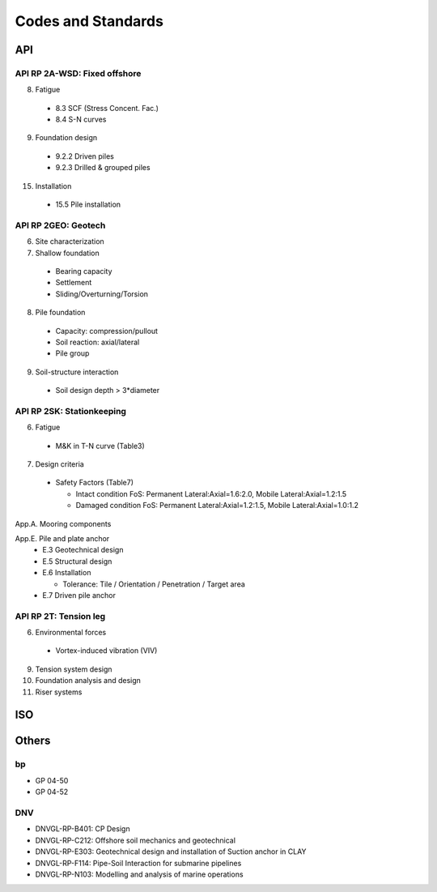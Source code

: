 Codes and Standards
====================

API
---

API RP 2A-WSD: Fixed offshore
..............

8. Fatigue

  - 8.3 SCF (Stress Concent. Fac.)
  - 8.4 S-N curves

9. Foundation design

  - 9.2.2 Driven piles
  - 9.2.3 Drilled & grouped piles

15. Installation

  - 15.5 Pile installation


API RP 2GEO: Geotech
........

6. Site characterization

7. Shallow foundation
  - Bearing capacity
  - Settlement
  - Sliding/Overturning/Torsion

8. Pile foundation
  - Capacity: compression/pullout
  - Soil reaction: axial/lateral
  - Pile group

9. Soil-structure interaction
  - Soil design depth > 3*diameter


API RP 2SK: Stationkeeping
..........

6. Fatigue
  - M&K in T-N curve (Table3)

7. Design criteria
  - Safety Factors (Table7)

    - Intact condition FoS: Permanent Lateral:Axial=1.6:2.0, Mobile Lateral:Axial=1.2:1.5
    - Damaged condition FoS: Permanent Lateral:Axial=1.2:1.5, Mobile Lateral:Axial=1.0:1.2


App.A. Mooring components

App.E. Pile and plate anchor
  - E.3 Geotechnical design
  - E.5 Structural design
  - E.6 Installation

    - Tolerance: Tile / Orientation / Penetration / Target area
  - E.7 Driven pile anchor

API RP 2T: Tension leg
........

6. Environmental forces
  - Vortex-induced vibration (VIV)
9. Tension system design
10. Foundation analysis and design
11. Riser systems




ISO
---



Others
------

bp
...

- GP 04-50
- GP 04-52

DNV
...

- DNVGL-RP-B401: CP Design
- DNVGL-RP-C212: Offshore soil mechanics and geotechnical
- DNVGL-RP-E303: Geotechnical design and installation of Suction anchor in CLAY
- DNVGL-RP-F114: Pipe-Soil Interaction for submarine pipelines
- DNVGL-RP-N103: Modelling and analysis of marine operations
